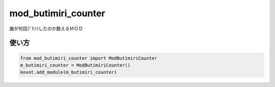 ==============================
mod_butimiri_counter
==============================

誰が何回ﾌﾞﾁﾐﾘしたのか数えるＭＯＤ

使い方
======

.. code-block:: python

    from mod_butimiri_counter import ModButimiriCounter
    m_butimiri_counter = ModButimiriCounter()
    kovot.add_module(m_butimiri_counter)
